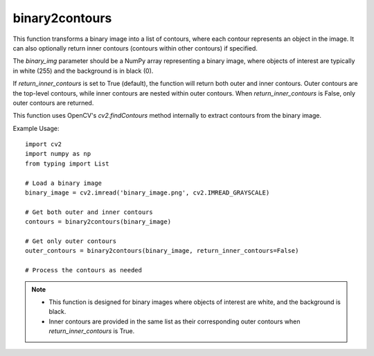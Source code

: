 binary2contours
=========================

.. py:function:: binary2contours(binary_img: numpy.ndarray, return_inner_contours: bool = True) -> List[numpy.ndarray]

   Transform a binary image to a list of outer contours and inner contours if desired.

   :param binary_img: A binary image represented as a NumPy array.
   :type binary_img: numpy.ndarray
   :param return_inner_contours: A boolean indicating whether to return inner contours (default is True).
   :type return_inner_contours: bool

   :returns: A list of outer contours with their corresponding inner contours if requested.
   :rtype: List[numpy.ndarray]

This function transforms a binary image into a list of contours, where each contour represents an object in the image. It can also optionally return inner contours (contours within other contours) if specified.

The `binary_img` parameter should be a NumPy array representing a binary image, where objects of interest are typically in white (255) and the background is in black (0).

If `return_inner_contours` is set to True (default), the function will return both outer and inner contours. Outer contours are the top-level contours, while inner contours are nested within outer contours. When `return_inner_contours` is False, only outer contours are returned.

This function uses OpenCV's `cv2.findContours` method internally to extract contours from the binary image.

Example Usage::

   import cv2
   import numpy as np
   from typing import List

   # Load a binary image
   binary_image = cv2.imread('binary_image.png', cv2.IMREAD_GRAYSCALE)

   # Get both outer and inner contours
   contours = binary2contours(binary_image)

   # Get only outer contours
   outer_contours = binary2contours(binary_image, return_inner_contours=False)

   # Process the contours as needed

.. note::
   - This function is designed for binary images where objects of interest are white, and the background is black.
   - Inner contours are provided in the same list as their corresponding outer contours when `return_inner_contours` is True.

.. seealso::
   - OpenCV documentation for `cv2.findContours`: https://docs.opencv.org/4.x/opencv2/opencv-python-tutorials.html#opencv-python-tutorials-content
